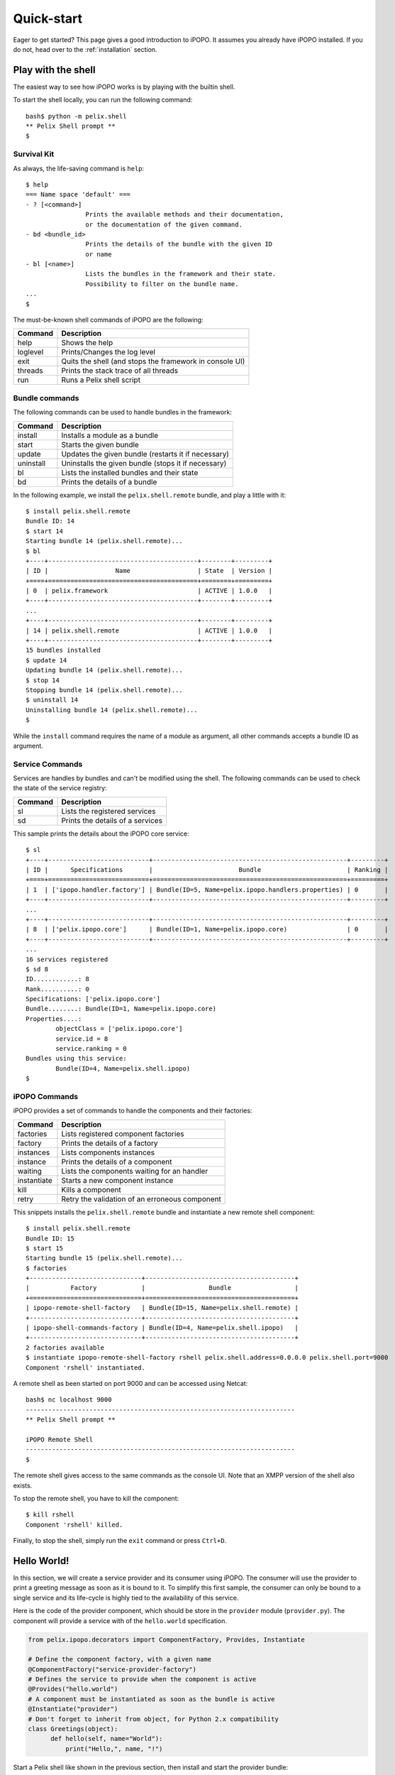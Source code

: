 .. _quickstart:

Quick-start
###########

Eager to get started? This page gives a good introduction to iPOPO.
It assumes you already have iPOPO installed. If you do not, head over
to the :ref:`installation` section.

.. _quick_shell:

Play with the shell
===================

The easiest way to see how iPOPO works is by playing with the builtin
shell.

To start the shell locally, you can run the following command::

    bash$ python -m pelix.shell
    ** Pelix Shell prompt **
    $

Survival Kit
------------

As always, the life-saving command is ``help``::

    $ help
    === Name space 'default' ===
    - ? [<command>]
                    Prints the available methods and their documentation,
                    or the documentation of the given command.
    - bd <bundle_id>
                    Prints the details of the bundle with the given ID
                    or name
    - bl [<name>]
                    Lists the bundles in the framework and their state.
                    Possibility to filter on the bundle name.
    ...
    $

The must-be-known shell commands of iPOPO are the following:

======== =======================================================
Command  Description
======== =======================================================
help     Shows the help
loglevel Prints/Changes the log level
exit     Quits the shell (and stops the framework in console UI)
threads  Prints the stack trace of all threads
run      Runs a Pelix shell script
======== =======================================================

Bundle commands
---------------

The following commands can be used to handle bundles in the framework:

========= =======================================================
Command   Description
========= =======================================================
install   Installs a module as a bundle
start     Starts the given bundle
update    Updates the given bundle (restarts it if necessary)
uninstall Uninstalls the given bundle (stops it if necessary)
bl        Lists the installed bundles and their state
bd        Prints the details of a bundle
========= =======================================================

In the following example, we install the ``pelix.shell.remote`` bundle,
and play a little with it::

    $ install pelix.shell.remote
    Bundle ID: 14
    $ start 14
    Starting bundle 14 (pelix.shell.remote)...
    $ bl
    +----+----------------------------------------+--------+---------+
    | ID |                  Name                  | State  | Version |
    +====+========================================+========+=========+
    | 0  | pelix.framework                        | ACTIVE | 1.0.0   |
    +----+----------------------------------------+--------+---------+
    ...
    +----+----------------------------------------+--------+---------+
    | 14 | pelix.shell.remote                     | ACTIVE | 1.0.0   |
    +----+----------------------------------------+--------+---------+
    15 bundles installed
    $ update 14
    Updating bundle 14 (pelix.shell.remote)...
    $ stop 14
    Stopping bundle 14 (pelix.shell.remote)...
    $ uninstall 14
    Uninstalling bundle 14 (pelix.shell.remote)...
    $

While the ``install`` command requires the name of a module as argument,
all other commands accepts a bundle ID as argument.

Service Commands
----------------

Services are handles by bundles and can't be modified using the shell.
The following commands can be used to check the state of the service
registry:

======= ================================
Command Description
======= ================================
sl      Lists the registered services
sd      Prints the details of a services
======= ================================

This sample prints the details about the iPOPO core service::

    $ sl
    +----+---------------------------+----------------------------------------------------+---------+
    | ID |      Specifications       |                       Bundle                       | Ranking |
    +====+===========================+====================================================+=========+
    | 1  | ['ipopo.handler.factory'] | Bundle(ID=5, Name=pelix.ipopo.handlers.properties) | 0       |
    +----+---------------------------+----------------------------------------------------+---------+
    ...
    +----+---------------------------+----------------------------------------------------+---------+
    | 8  | ['pelix.ipopo.core']      | Bundle(ID=1, Name=pelix.ipopo.core)                | 0       |
    +----+---------------------------+----------------------------------------------------+---------+
    ...
    16 services registered
    $ sd 8
    ID............: 8
    Rank..........: 0
    Specifications: ['pelix.ipopo.core']
    Bundle........: Bundle(ID=1, Name=pelix.ipopo.core)
    Properties....:
            objectClass = ['pelix.ipopo.core']
            service.id = 8
            service.ranking = 0
    Bundles using this service:
            Bundle(ID=4, Name=pelix.shell.ipopo)
    $

iPOPO Commands
--------------

iPOPO provides a set of commands to handle the components and their
factories:

=========== ============================================
Command     Description
=========== ============================================
factories   Lists registered component factories
factory     Prints the details of a factory
instances   Lists components instances
instance    Prints the details of a component
waiting     Lists the components waiting for an handler
instantiate Starts a new component instance
kill        Kills a component
retry       Retry the validation of an erroneous component
=========== ============================================

This snippets installs the ``pelix.shell.remote`` bundle and
instantiate a new remote shell component::

    $ install pelix.shell.remote
    Bundle ID: 15
    $ start 15
    Starting bundle 15 (pelix.shell.remote)...
    $ factories
    +------------------------------+----------------------------------------+
    |           Factory            |                 Bundle                 |
    +==============================+========================================+
    | ipopo-remote-shell-factory   | Bundle(ID=15, Name=pelix.shell.remote) |
    +------------------------------+----------------------------------------+
    | ipopo-shell-commands-factory | Bundle(ID=4, Name=pelix.shell.ipopo)   |
    +------------------------------+----------------------------------------+
    2 factories available
    $ instantiate ipopo-remote-shell-factory rshell pelix.shell.address=0.0.0.0 pelix.shell.port=9000
    Component 'rshell' instantiated.

A remote shell as been started on port 9000 and can be accessed using Netcat::

    bash$ nc localhost 9000
    ------------------------------------------------------------------------
    ** Pelix Shell prompt **

    iPOPO Remote Shell
    ------------------------------------------------------------------------
    $

The remote shell gives access to the same commands as the console UI.
Note that an XMPP version of the shell also exists.

To stop the remote shell, you have to kill the component::

    $ kill rshell
    Component 'rshell' killed.

Finally, to stop the shell, simply run the ``exit`` command or press
``Ctrl+D``.

Hello World!
============

In this section, we will create a service provider and its consumer using
iPOPO.
The consumer will use the provider to print a greeting message as soon as it
is bound to it.
To simplify this first sample, the consumer can only be bound to a single
service and its life-cycle is highly tied to the availability of this service.

Here is the code of the provider component, which should be store in the
``provider`` module (``provider.py``).
The component will provide a service with of the ``hello.world`` specification.

.. code-block:: python

   from pelix.ipopo.decorators import ComponentFactory, Provides, Instantiate

   # Define the component factory, with a given name
   @ComponentFactory("service-provider-factory")
   # Defines the service to provide when the component is active
   @Provides("hello.world")
   # A component must be instantiated as soon as the bundle is active
   @Instantiate("provider")
   # Don't forget to inherit from object, for Python 2.x compatibility
   class Greetings(object):
         def hello(self, name="World"):
             print("Hello,", name, "!")

Start a Pelix shell like shown in the previous section, then install and start
the provider bundle::

    ** Pelix Shell prompt **
    $ install provider
    Bundle ID: 14
    $ start 14
    Starting bundle 14 (provider)...
    $

The consumer will require the ``hello.world`` service and use it when it is
validated, *i.e.* once this service has been injected.
Here is the code of this component, which should be store in the ``consumer``
module (``consumer.py``).

.. code-block:: python

   from pelix.ipopo.decorators import ComponentFactory, Requires, Instantiate, \
        Validate, Invalidate

   # Define the component factory, with a given name
   @ComponentFactory("service-consumer-factory")
   # Defines the service required by the component to be active
   # The service will be injected in the '_svc' field
   @Requires("_svc", "hello.world")
   # A component must be instantiated as soon as the bundle is active
   @Instantiate("consumer")
   # Don't forget to inherit from object, for Python 2.x compatibility
   class Consumer(object):
         @Validate
         def validate(self, context):
             print("Component validated, calling the service...")
             self._svc.hello("World")
             print("Done.")

         @Invalidate
         def invalidate(self, context):
            print("Component invalidated, the service is gone")

Install and start the ``consumer`` bundle in the active Pelix shell and play
with the various commands described in the :ref:`previous section <quick_shell>`::

    $ install consumer
    Bundle ID: 15
    $ start 15
    Starting bundle 15 (consumer)...
    Component validated, calling the service...
    Hello, World !
    Done.
    $ update 14
    Updating bundle 14 (provider)...
    Component invalidated, the service is gone
    Component validated, calling the service...
    Hello, World !
    Done.
    $ uninstall 14
    Uninstalling bundle 14 (provider)...
    Component invalidated, the service is gone

Hello from somewhere else!
==========================

This section reuses the bundles written in the *Hello World* sample and starts
them into two distinct frameworks. The consumer will use the service provided
from the other framework.

To achieve that, we will use the *Pelix Remote Services*, a set of bundles
intending to share services across multiple Pelix frameworks.
A :ref:`reference card <refcard_remote_services>` provides more information
about this feature.

Core bundles
------------

First, we must install the core bundles of the *remote services*
implementation: the *Imports Registry* (``pelix.remote.registry``) and the
*Exports Dispatcher* (``pelix.remote.dispatcher``).
Both handle the description of the shared services, not their link with the
framework: this will be the job of the discovery and transport providers.
The discovery provider we will use requires to access the content of the
*Exports Dispatcher* of the frameworks it finds, through HTTP requests.
A component, the *dispatcher servlet*, must be instantiated to answer to those
requests::

    bash$ python -m pelix.shell
    ** Pelix Shell prompt **
    $ install pelix.remote.registry
    Bundle ID: 14
    $ start 14
    Starting bundle 14 (pelix.remote.registry)...
    $ install pelix.remote.dispatcher
    Bundle ID: 15
    $ start 15
    Starting bundle 15 (pelix.remote.dispatcher)...
    $ instantiate pelix-remote-dispatcher-servlet-factory dispatcher-servlet
    Component 'dispatcher-servlet' instantiated.

The protocols we will use for discovery and transport depends on an HTTP
server. As we are using two framework on the same machine, don't forget to use
different HTTP ports for each framework::

    $ install pelix.http.basic
    Bundle ID: 16
    $ start 16
    Starting bundle 16 (pelix.http.basic)...
    $ instantiate pelix.http.service.basic.factory httpd pelix.http.port=8000
    INFO:httpd:Starting HTTP server: [0.0.0.0]:8000 ...
    INFO:httpd:HTTP server started: [0.0.0.0]:8000
    Component 'httpd' instantiated.

The *dispatcher servlet* will be discovered by the newly started HTTP server
and will be able to answer to clients.

Discovery and Transport
-----------------------

Next, it is necessary to setup the remote service discovery layer. Here, we'll
use a Pelix-specific protocol based on UDP multicast packets.
By default, this protocol uses the UDP port 42000, which must therefore be
accessible on any machine providing or consuming a remote service.

Start two Pelix frameworks with their shell and, in each one, install the
``pelix.remote.discovery.multicast`` bundle then instantiate the discovery
component::


    $ install pelix.remote.discovery.multicast
    Bundle ID: 17
    $ start 17
    Starting bundle 17 (pelix.remote.discovery.multicast)...
    $ instantiate pelix-remote-discovery-multicast-factory discovery
    Component 'discovery' instantiated.

Finally, you will have to install the transport layer that will be used to send
requests and to wait for their responses.
Here, we'll use the JSON-RPC protocol (``pelix.remote.json_rpc``), which is the
easiest to use (*e.g.* XML-RPC has problems handling dictionaries of complex
types).
Transport providers often require to instantiate two components: one handling
the export of services and one handling their import.
This allows to instantiate the export part only, avoiding every single
framework to know about all available services::

    $ install pelix.remote.json_rpc
    Bundle ID: 18
    $ start 18
    Starting bundle 18 (pelix.remote.json_rpc)...
    $ instantiate pelix-jsonrpc-importer-factory importer
    Component 'importer' instantiated.
    $ instantiate pelix-jsonrpc-exporter-factory exporter
    Component 'exporter' instantiated.

Now, the frameworks you ran have all the necessary bundles and services to
detect and use the services of their peers.

Export a service
----------------

Exporting a service is as simple as providing it: just add the
``service.exported.interfaces`` property while registering it and will be
exported automatically.
To avoid typos, this property is defined in the
``pelix.remote.PROP_EXPORTED_INTERFACES`` constant.
This property can contain either a list of names of interfaces/contracts or a
star (``*``) to indicate that all services interfaces are exported.

Here is the new version of the *hello world* provider, with the export
property:

.. code-block:: python

   from pelix.ipopo.decorators import ComponentFactory, Provides, \
       Instantiate, Property
   from pelix.remote import PROP_EXPORTED_INTERFACES

   @ComponentFactory("service-provider-factory")
   @Provides("hello.world")
   # Here is the new property, to authorize the export
   @Property('_export_itfs', PROP_EXPORTED_INTERFACES, '*')
   @Instantiate("provider")
   class Greetings(object):
         def hello(self, name="World"):
             print("Hello,", name, "!")

That's all!

Now you can install this provider in a framework, using::

    $ install provider
    Bundle ID: 19
    $ start 19
    Starting bundle 19 (provider)...

When installing a consumer in another framework, it will see the provider and
use it::

    $ install consumer
    Bundle ID: 19
    $ start 19
    Component validated, calling the service...
    Done.

You should then see the greeting message (*Hello, World !*) in the shell of the
provider that has been used by the consumer.

You can now continue to the :ref:`Tutorials`
